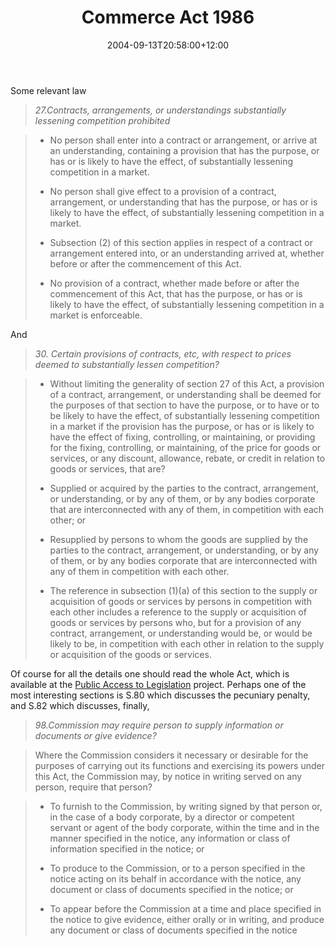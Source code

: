 #+title: Commerce Act 1986
#+slug: commerce-act-1986
#+date: 2004-09-13T20:58:00+12:00
#+lastmod: 2004-09-13T20:58:00+12:00
#+categories[]: Teaching
#+tags[]: MGMT301 Competition
#+draft: False

Some relevant law

#+BEGIN_QUOTE

/27.Contracts, arrangements, or understandings substantially lessening competition prohibited/

#+END_QUOTE

#+BEGIN_QUOTE

- No person shall enter into a contract or arrangement, or arrive at an understanding, containing a provision that has the purpose, or has or is likely to have the effect, of substantially lessening competition in a market.

- No person shall give effect to a provision of a contract, arrangement, or understanding that has the purpose, or has or is likely to have the effect, of substantially lessening competition in a market.

- Subsection (2) of this section applies in respect of a contract or arrangement entered into, or an understanding arrived at, whether before or after the commencement of this Act.

- No provision of a contract, whether made before or after the commencement of this Act, that has the purpose, or has or is likely to have the effect, of substantially lessening competition in a market is enforceable.

#+END_QUOTE

And

#+BEGIN_QUOTE

/30. Certain provisions of contracts, etc, with respect to prices deemed to substantially lessen competition?/

#+END_QUOTE

#+BEGIN_QUOTE


- Without limiting the generality of section 27 of this Act, a provision of a contract, arrangement, or understanding shall be deemed for the purposes of that section to have the purpose, or to have or to be likely to have the effect, of substantially lessening competition in a market if the provision has the purpose, or has or is likely to have the effect of fixing, controlling, or maintaining, or providing for the fixing, controlling, or maintaining, of the price for goods or services, or any discount, allowance, rebate, or credit in relation to goods or services, that are?

- Supplied or acquired by the parties to the contract, arrangement, or understanding, or by any of them, or by any bodies corporate that are interconnected with any of them, in competition with each other; or

- Resupplied by persons to whom the goods are supplied by the parties to the contract, arrangement, or understanding, or by any of them, or by any bodies corporate that are interconnected with any of them in competition with each other.

- The reference in subsection (1)(a) of this section to the supply or acquisition of goods or services by persons in competition with each other includes a reference to the supply or acquisition of goods or services by persons who, but for a provision of any contract, arrangement, or understanding would be, or would be likely to be, in competition with each other in relation to the supply or acquisition of the goods or services.


#+END_QUOTE

Of course for all the details one should read the whole Act, which is available at the [[https://web-beta.archive.org/web/20040402021826/https://www.pco.parliament.govt.nz/pal/][Public Access to Legislation]] project. Perhaps one of the most interesting sections is S.80 which discusses the pecuniary penalty, and S.82 which discusses, finally,

#+BEGIN_QUOTE

/98.Commission may require person to supply information or documents or give evidence?/

#+END_QUOTE

#+BEGIN_QUOTE

Where the Commission considers it necessary or desirable for the purposes of carrying out its functions and exercising its powers under this Act, the Commission may, by notice in writing served on any person, require that person?

#+END_QUOTE

#+BEGIN_QUOTE


- To furnish to the Commission, by writing signed by that person or, in the case of a body corporate, by a director or competent servant or agent of the body corporate, within the time and in the manner specified in the notice, any information or class of information specified in the notice; or
  
- To produce to the Commission, or to a person specified in the notice acting on its behalf in accordance with the notice, any document or class of documents specified in the notice; or
  
- To appear before the Commission at a time and place specified in the notice to give evidence, either orally or in writing, and produce any document or class of documents specified in the notice

#+END_QUOTE
